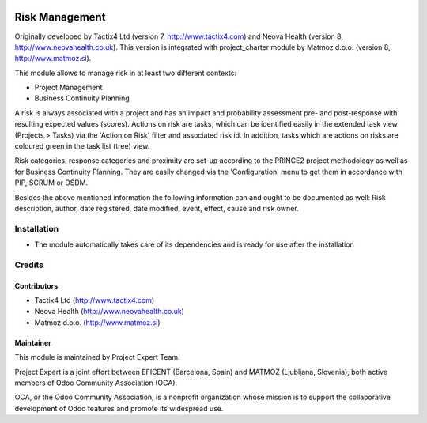 .. image:: https://img.shields.io/badge/licence-AGPL--3-blue.svg
    :alt: License AGPL-3

===============
Risk Management
===============

Originally developed by Tactix4 Ltd (version 7, http://www.tactix4.com) and Neova Health (version 8,
http://www.neovahealth.co.uk). This version is integrated with project_charter module by Matmoz d.o.o.
(version 8, http://www.matmoz.si).

This module allows to manage risk in at least two different contexts:

* Project Management

* Business Continuity Planning

A risk is always associated with a project and has an impact and probability assessment pre- and post-response
with resulting expected values (scores). Actions on risk are tasks, which can be identified easily in the
extended task view (Projects > Tasks) via the 'Action on Risk' filter and associated risk id. In addition,
tasks which are actions on risks are coloured green in the task list (tree) view.

Risk categories, response categories and proximity are set-up according to the PRINCE2 project methodology as
well as for Business Continuity Planning. They are easily changed via the 'Configuration' menu to get them in
accordance with PIP, SCRUM or DSDM.

Besides the above mentioned information the following information can and ought to be documented as well:
Risk description, author, date registered, date modified, event, effect, cause and risk owner.

Installation
============

* The module automatically takes care of its dependencies and is ready for use after the installation

Credits
=======

Contributors
------------

* Tactix4 Ltd (http://www.tactix4.com)
* Neova Health (http://www.neovahealth.co.uk)
* Matmoz d.o.o. (http://www.matmoz.si)

Maintainer
----------

.. image:: http://www.matmoz.si/wp-content/uploads/2015/10/PME.png
   :alt: Project Expert
   :target: http://project.expert

This module is maintained by Project Expert Team.

Project Expert is a joint effort between EFICENT (Barcelona, Spain) and MATMOZ (Ljubljana, Slovenia),
both active members of Odoo Community Association (OCA).

.. image:: http://odoo-community.org/logo.png
   :alt: Odoo Community Association
   :target: http://odoo-community.org

OCA, or the Odoo Community Association, is a nonprofit organization whose
mission is to support the collaborative development of Odoo features and
promote its widespread use.

